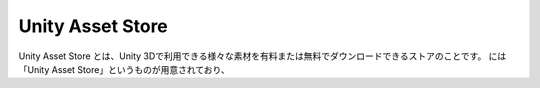 ========================
Unity Asset Store
========================

Unity Asset Store とは、Unity 3Dで利用できる様々な素材を有料または無料でダウンロードできるストアのことです。
には「Unity Asset Store」というものが用意されており、